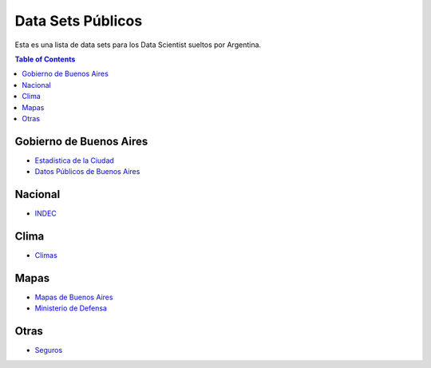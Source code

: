 Data Sets Públicos
==================

Esta es una lista de data sets para los Data Scientist sueltos por Argentina.

.. contents:: Table of Contents

Gobierno de Buenos Aires
------------------------

* `Estadistica de la Ciudad <http://www.estadisticaciudad.gob.ar/eyc/>`_
* `Datos Públicos de Buenos Aires <https://data.buenosaires.gob.ar/>`_

Nacional
--------

* `INDEC <http://www.indec.gob.ar/>`_

Clima
-----

* `Climas <http://climayagua.inta.gob.ar/pronosticos>`_


Mapas
-----

* `Mapas de Buenos Aires <http://mapa.buenosaires.gov.ar>`_
* `Ministerio de Defensa <http://www.ign.gob.ar/NuestrasActividades/Geografia/DatosArgentina>`_

Otras
-----

* `Seguros <https://www.cesvi.com.ar/>`_

